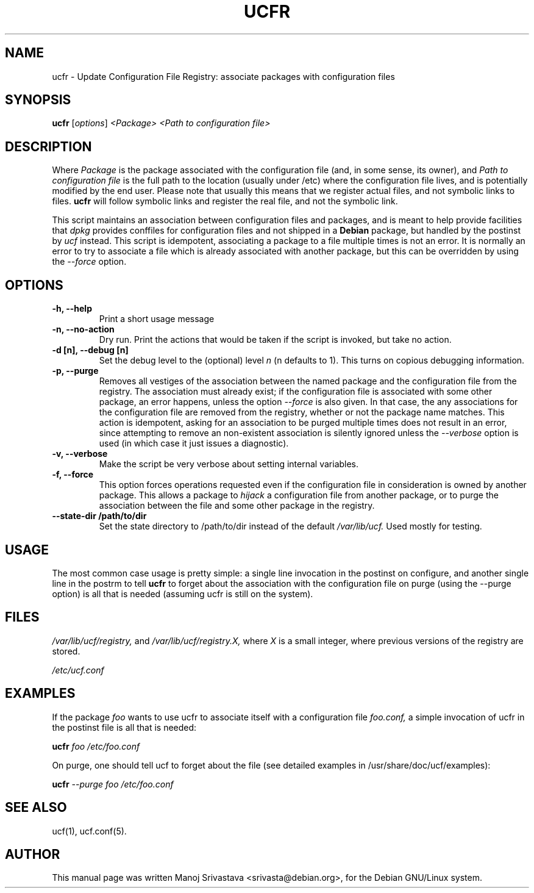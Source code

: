 .\"                             -*- Mode: Nroff -*-
.\" ucfr.1 ---
.\" Author           : Manoj Srivastava ( srivasta@glaurung.internal.golden-gryphon.com )
.\" Created On       : Tue Apr 11 13:58:23 2006
.\" Created On Node  : glaurung.internal.golden-gryphon.com
.\" Last Modified By : Manoj Srivastava
.\" Last Modified On : Tue Apr 11 14:43:23 2006
.\" Last Machine Used: glaurung.internal.golden-gryphon.com
.\" Update Count     : 14
.\" Status           : Unknown, Use with caution!
.\" HISTORY          :
.\" Description      :
.\"
.\" arch-tag: f2f569c2-5b54-4e5d-83f0-d2a39e103ecb
.\"
.\" Copyright (c) 2006 Manoj Srivastava <srivasta@debian.org>
.\"
.\" This is free documentation; you can redistribute it and/or
.\" modify it under the terms of the GNU General Public License as
.\" published by the Free Software Foundation; either version 2 of
.\" the License, or (at your option) any later version.
.\"
.\" The GNU General Public License's references to "object code"
.\" and "executables" are to be interpreted as the output of any
.\" document formatting or typesetting system, including
.\" intermediate and printed output.
.\"
.\" This manual is distributed in the hope that it will be useful,
.\" but WITHOUT ANY WARRANTY; without even the implied warranty of
.\" MERCHANTABILITY or FITNESS FOR A PARTICULAR PURPOSE.  See the
.\" GNU General Public License for more details.
.\"
.\" You should have received a copy of the GNU General Public
.\" License along with this manual; if not, write to the Free
.\" Software Foundation, Inc., 59 Temple Place - Suite 330, Boston, MA
.\" 02111-1307, USA.
.\"
.TH UCFR 1 "Feb 16 2018" "Debian" "Debian GNU/Linux manual"
.SH NAME
ucfr \- Update Configuration File Registry:  associate packages with configuration files
.SH SYNOPSIS
.B ucfr
.RI [ options "] "
.I <Package>
.I <Path to configuration file>
.SH DESCRIPTION
Where
.I Package
is the package associated with the configuration file (and, in some
sense, its owner), and
.I Path to configuration file
is the full path to the location (usually under /etc) where the
configuration file lives, and is potentially modified by the end
user. Please note that usually this means that we register actual
files, and not symbolic links to files.
.B ucfr
will follow symbolic links and register the real file,  and not the
symbolic link.
.PP
This script maintains an association between configuration files and
packages, and is meant to help provide facilities that
.I dpkg
provides conffiles for configuration files and not shipped in a
.B Debian
package, but handled by the postinst by
.I ucf
instead. This script is idempotent, associating a package to a file
multiple times is not an error.  It is normally an error to try to
associate a file which is already associated with another package, but
this can be overridden by using the
.I \-\-force
option.
.SH OPTIONS
.TP
.B "\-h, \-\-help"
Print a short usage message
.TP
.B "\-n, \-\-no\-action"
Dry run. Print the actions that would be taken if the script is
invoked, but take no action.
.TP
.B "\-d [n], \-\-debug [n]"
Set the debug level to the (optional) level
.I n
(n defaults to 1). This turns on copious debugging information.
.TP
.B "\-p, \-\-purge"
Removes all vestiges of the association between the named package and
the configuration file from the registry. The association must already
exist; if the configuration file is associated with some other
package, an error happens, unless the option
.I \-\-force
is also given. In that case, the any associations for the
configuration file are removed from the registry, whether or not the
package name matches. This action is idempotent, asking for an
association to be purged multiple times does not result in an error,
since attempting to remove an non-existent association is silently
ignored unless the
.I \-\-verbose
option is used (in which case it just issues a diagnostic).
.TP
.B "\-v, \-\-verbose"
Make the script be very verbose about setting internal variables.
.TP
.B "\-f, \-\-force"
This option forces operations requested even if the configuration file
in consideration is owned by another package. This allows a package to
.I "hijack"
a configuration file from another package, or to purge the
association between the file and some other package in the registry.
.TP
.B "\-\-state\-dir /path/to/dir"
Set the state directory to /path/to/dir instead of the default
.I /var/lib/ucf.
Used mostly for testing.
.SH USAGE
The most common case usage is pretty simple: a single line invocation
in the postinst on configure, and another single line in the postrm to
tell
.B ucfr
to forget about the association with the configuration file on purge
(using the  \-\-purge option) is all that is needed (assuming ucfr is
still on the system).
.SH FILES
.I /var/lib/ucf/registry,
and
.I /var/lib/ucf/registry.X,
where
.I X
is a small integer, where previous versions of the registry are
stored.
.PP
.I /etc/ucf.conf
.SH EXAMPLES
If the package
.I foo
wants to use ucfr to associate itself with a configuration file
.I foo.conf,
a simple invocation of ucfr in the postinst file is all that is
needed:
.PP
.B ucfr
.I foo
.I /etc/foo.conf
.PP
On purge, one should tell ucf to forget about the file (see detailed
examples in /usr/share/doc/ucf/examples):
.PP
.B ucfr
.I \-\-purge
.I foo
.I /etc/foo.conf
.SH "SEE ALSO"
ucf(1), ucf.conf(5).
.SH AUTHOR
This manual page was written Manoj Srivastava <srivasta@debian.org>,
for the Debian GNU/Linux system.
